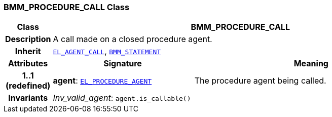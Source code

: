 === BMM_PROCEDURE_CALL Class

[cols="^1,3,5"]
|===
h|*Class*
2+^h|*BMM_PROCEDURE_CALL*

h|*Description*
2+a|A call made on a closed procedure agent.

h|*Inherit*
2+|`<<_el_agent_call_class,EL_AGENT_CALL>>`, `<<_bmm_statement_class,BMM_STATEMENT>>`

h|*Attributes*
^h|*Signature*
^h|*Meaning*

h|*1..1 +
(redefined)*
|*agent*: `<<_el_procedure_agent_class,EL_PROCEDURE_AGENT>>`
a|The procedure agent being called.

h|*Invariants*
2+a|__Inv_valid_agent__: `agent.is_callable()`
|===
